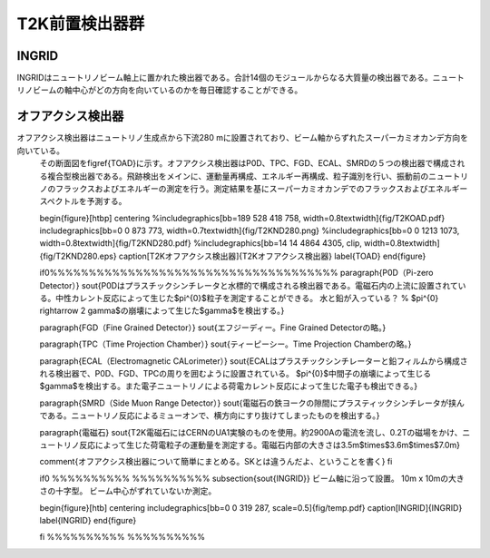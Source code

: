 ==================================================
T2K前置検出器群
==================================================


INGRID
==================================================

INGRIDはニュートリノビーム軸上に置かれた検出器である。合計14個のモジュールからなる大質量の検出器である。ニュートリノビームの軸中心がどの方向を向いているのかを毎日確認することができる。


オフアクシス検出器
==================================================

オフアクシス検出器はニュートリノ生成点から下流280 mに設置されており、ビーム軸からずれたスーパーカミオカンデ方向を向いている。
   その断面図を\figref{TOAD}に示す。オフアクシス検出器はP0D、TPC、FGD、ECAL、SMRDの５つの検出器で構成される複合型検出器である。飛跡検出をメインに、運動量再構成、エネルギー再構成、粒子識別を行い、振動前のニュートリノのフラックスおよびエネルギーの測定を行う。測定結果を基にスーパーカミオカンデでのフラックスおよびエネルギースペクトルを予測する。

   \begin{figure}[htbp]
   \centering
   %\includegraphics[bb=189 528 418 758, width=0.8\textwidth]{fig/T2KOAD.pdf}
   \includegraphics[bb=0 0 873 773, width=0.7\textwidth]{fig/T2KND280.png}
   %\includegraphics[bb=0 0 1213 1073, width=0.8\textwidth]{fig/T2KND280.pdf}
   %\includegraphics[bb=14 14 4864 4305, clip, width=0.8\textwidth]{fig/T2KND280.eps}
   \caption[T2Kオフアクシス検出器]{T2Kオフアクシス検出器}
   \label{TOAD}
   \end{figure}

   \if0%%%%%%%%%%%%%%%%%%%%%%%%%%%%%%%%%%%%%
   \paragraph{P0D（Pi-zero Detector）}
   \sout{P0Dはプラスチックシンチレータと水標的で構成される検出器である。電磁石内の上流に設置されている。中性カレント反応によって生じた$\pi^{0}$粒子を測定することができる。
   水と鉛が入っている？
   %
   $\pi^{0} \rightarrow 2 \gamma$の崩壊によって生じた$\gamma$を検出する。}

   \paragraph{FGD（Fine Grained Detector）}
   \sout{エフジーディー。Fine Grained Detectorの略。}

   \paragraph{TPC（Time Projection Chamber）}
   \sout{ティーピーシー。Time Projection Chamberの略。}

   \paragraph{ECAL（Electromagnetic CALorimeter）}
   \sout{ECALはプラスチックシンチレーターと鉛フィルムから構成される検出器で、P0D、FGD、TPCの周りを囲むように設置されている。
   $\pi^{0}$中間子の崩壊によって生じる$\gamma$を検出する。また電子ニュートリノによる荷電カレント反応によって生じた電子も検出できる。}

   \paragraph{SMRD（Side Muon Range Detector）}
   \sout{電磁石の鉄ヨークの隙間にプラスティックシンチレータが挟んである。ニュートリノ反応によるミューオンで、横方向にすり抜けてしまったものを検出する。}

   \paragraph{電磁石}
   \sout{T2K電磁石にはCERNのUA1実験のものを使用。約2900Aの電流を流し、0.2Tの磁場をかけ、ニュートリノ反応によって生じた荷電粒子の運動量を測定する。電磁石内部の大きさは3.5m$\times$3.6m$\times$7.0m}

   \comment{オフアクシス検出器について簡単にまとめる。SKとは違うんだよ、ということを書く}
   \fi


   \if0 %%%%%%%%%% %%%%%%%%%%
   \subsection{\sout{INGRID}}
   ビーム軸に沿って設置。
   10m x 10mの大きさの十字型。
   ビーム中心がずれていないか測定。

   \begin{figure}[htb]
   \centering
   \includegraphics[bb=0 0 319 287, scale=0.5]{fig/temp.pdf}
   \caption[INGRID]{INGRID}
   \label{INGRID}
   \end{figure}

   \fi %%%%%%%%%% %%%%%%%%%%
